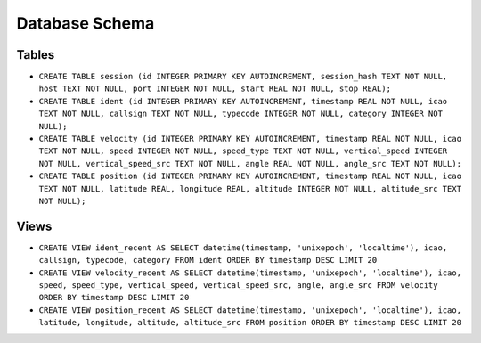Database Schema
===============

Tables
------
* ``CREATE TABLE session (id INTEGER PRIMARY KEY AUTOINCREMENT, session_hash TEXT NOT NULL, host TEXT NOT NULL, port INTEGER NOT NULL, start REAL NOT NULL, stop REAL);``
* ``CREATE TABLE ident (id INTEGER PRIMARY KEY AUTOINCREMENT, timestamp REAL NOT NULL, icao TEXT NOT NULL, callsign TEXT NOT NULL, typecode INTEGER NOT NULL, category INTEGER NOT NULL);``
* ``CREATE TABLE velocity (id INTEGER PRIMARY KEY AUTOINCREMENT, timestamp REAL NOT NULL, icao TEXT NOT NULL, speed INTEGER NOT NULL, speed_type TEXT NOT NULL, vertical_speed INTEGER NOT NULL, vertical_speed_src TEXT NOT NULL, angle REAL NOT NULL, angle_src TEXT NOT NULL);``
* ``CREATE TABLE position (id INTEGER PRIMARY KEY AUTOINCREMENT, timestamp REAL NOT NULL, icao TEXT NOT NULL, latitude REAL, longitude REAL, altitude INTEGER NOT NULL, altitude_src TEXT NOT NULL);``

Views
-----
* ``CREATE VIEW ident_recent AS SELECT datetime(timestamp, 'unixepoch', 'localtime'), icao, callsign, typecode, category FROM ident ORDER BY timestamp DESC LIMIT 20``
* ``CREATE VIEW velocity_recent AS SELECT datetime(timestamp, 'unixepoch', 'localtime'), icao, speed, speed_type, vertical_speed, vertical_speed_src, angle, angle_src FROM velocity ORDER BY timestamp DESC LIMIT 20``
* ``CREATE VIEW position_recent AS SELECT datetime(timestamp, 'unixepoch', 'localtime'), icao, latitude, longitude, altitude, altitude_src FROM position ORDER BY timestamp DESC LIMIT 20``